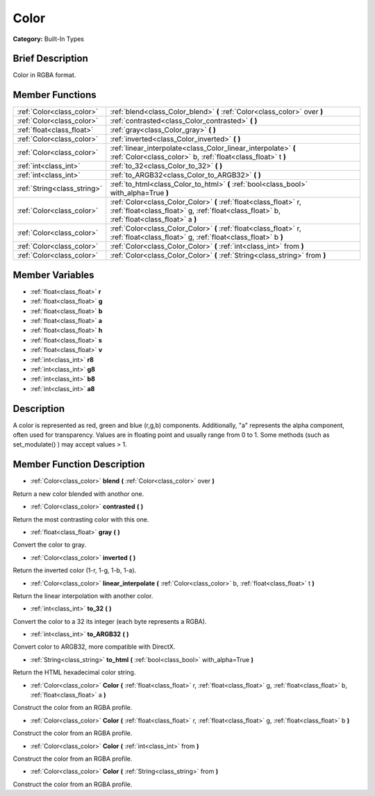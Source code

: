 .. Generated automatically by doc/tools/makerst.py in Godot's source tree.
.. DO NOT EDIT THIS FILE, but the doc/base/classes.xml source instead.

.. _class_Color:

Color
=====

**Category:** Built-In Types

Brief Description
-----------------

Color in RGBA format.

Member Functions
----------------

+------------------------------+------------------------------------------------------------------------------------------------------------------------------------------------------------------+
| :ref:`Color<class_color>`    | :ref:`blend<class_Color_blend>`  **(** :ref:`Color<class_color>` over  **)**                                                                                     |
+------------------------------+------------------------------------------------------------------------------------------------------------------------------------------------------------------+
| :ref:`Color<class_color>`    | :ref:`contrasted<class_Color_contrasted>`  **(** **)**                                                                                                           |
+------------------------------+------------------------------------------------------------------------------------------------------------------------------------------------------------------+
| :ref:`float<class_float>`    | :ref:`gray<class_Color_gray>`  **(** **)**                                                                                                                       |
+------------------------------+------------------------------------------------------------------------------------------------------------------------------------------------------------------+
| :ref:`Color<class_color>`    | :ref:`inverted<class_Color_inverted>`  **(** **)**                                                                                                               |
+------------------------------+------------------------------------------------------------------------------------------------------------------------------------------------------------------+
| :ref:`Color<class_color>`    | :ref:`linear_interpolate<class_Color_linear_interpolate>`  **(** :ref:`Color<class_color>` b, :ref:`float<class_float>` t  **)**                                 |
+------------------------------+------------------------------------------------------------------------------------------------------------------------------------------------------------------+
| :ref:`int<class_int>`        | :ref:`to_32<class_Color_to_32>`  **(** **)**                                                                                                                     |
+------------------------------+------------------------------------------------------------------------------------------------------------------------------------------------------------------+
| :ref:`int<class_int>`        | :ref:`to_ARGB32<class_Color_to_ARGB32>`  **(** **)**                                                                                                             |
+------------------------------+------------------------------------------------------------------------------------------------------------------------------------------------------------------+
| :ref:`String<class_string>`  | :ref:`to_html<class_Color_to_html>`  **(** :ref:`bool<class_bool>` with_alpha=True  **)**                                                                        |
+------------------------------+------------------------------------------------------------------------------------------------------------------------------------------------------------------+
| :ref:`Color<class_color>`    | :ref:`Color<class_Color_Color>`  **(** :ref:`float<class_float>` r, :ref:`float<class_float>` g, :ref:`float<class_float>` b, :ref:`float<class_float>` a  **)** |
+------------------------------+------------------------------------------------------------------------------------------------------------------------------------------------------------------+
| :ref:`Color<class_color>`    | :ref:`Color<class_Color_Color>`  **(** :ref:`float<class_float>` r, :ref:`float<class_float>` g, :ref:`float<class_float>` b  **)**                              |
+------------------------------+------------------------------------------------------------------------------------------------------------------------------------------------------------------+
| :ref:`Color<class_color>`    | :ref:`Color<class_Color_Color>`  **(** :ref:`int<class_int>` from  **)**                                                                                         |
+------------------------------+------------------------------------------------------------------------------------------------------------------------------------------------------------------+
| :ref:`Color<class_color>`    | :ref:`Color<class_Color_Color>`  **(** :ref:`String<class_string>` from  **)**                                                                                   |
+------------------------------+------------------------------------------------------------------------------------------------------------------------------------------------------------------+

Member Variables
----------------

- :ref:`float<class_float>` **r**
- :ref:`float<class_float>` **g**
- :ref:`float<class_float>` **b**
- :ref:`float<class_float>` **a**
- :ref:`float<class_float>` **h**
- :ref:`float<class_float>` **s**
- :ref:`float<class_float>` **v**
- :ref:`int<class_int>` **r8**
- :ref:`int<class_int>` **g8**
- :ref:`int<class_int>` **b8**
- :ref:`int<class_int>` **a8**

Description
-----------

A color is represented as red, green and blue (r,g,b) components. Additionally, "a" represents the alpha component, often used for transparency. Values are in floating point and usually range from 0 to 1.  Some methods (such as set_modulate() ) may accept values > 1.

Member Function Description
---------------------------

.. _class_Color_blend:

- :ref:`Color<class_color>`  **blend**  **(** :ref:`Color<class_color>` over  **)**

Return a new color blended with anothor one.

.. _class_Color_contrasted:

- :ref:`Color<class_color>`  **contrasted**  **(** **)**

Return the most contrasting color with this one.

.. _class_Color_gray:

- :ref:`float<class_float>`  **gray**  **(** **)**

Convert the color to gray.

.. _class_Color_inverted:

- :ref:`Color<class_color>`  **inverted**  **(** **)**

Return the inverted color (1-r, 1-g, 1-b, 1-a).

.. _class_Color_linear_interpolate:

- :ref:`Color<class_color>`  **linear_interpolate**  **(** :ref:`Color<class_color>` b, :ref:`float<class_float>` t  **)**

Return the linear interpolation with another color.

.. _class_Color_to_32:

- :ref:`int<class_int>`  **to_32**  **(** **)**

Convert the color to a 32 its integer (each byte represents a RGBA).

.. _class_Color_to_ARGB32:

- :ref:`int<class_int>`  **to_ARGB32**  **(** **)**

Convert color to ARGB32, more compatible with DirectX.

.. _class_Color_to_html:

- :ref:`String<class_string>`  **to_html**  **(** :ref:`bool<class_bool>` with_alpha=True  **)**

Return the HTML hexadecimal color string.

.. _class_Color_Color:

- :ref:`Color<class_color>`  **Color**  **(** :ref:`float<class_float>` r, :ref:`float<class_float>` g, :ref:`float<class_float>` b, :ref:`float<class_float>` a  **)**

Construct the color from an RGBA profile.

.. _class_Color_Color:

- :ref:`Color<class_color>`  **Color**  **(** :ref:`float<class_float>` r, :ref:`float<class_float>` g, :ref:`float<class_float>` b  **)**

Construct the color from an RGBA profile.

.. _class_Color_Color:

- :ref:`Color<class_color>`  **Color**  **(** :ref:`int<class_int>` from  **)**

Construct the color from an RGBA profile.

.. _class_Color_Color:

- :ref:`Color<class_color>`  **Color**  **(** :ref:`String<class_string>` from  **)**

Construct the color from an RGBA profile.


